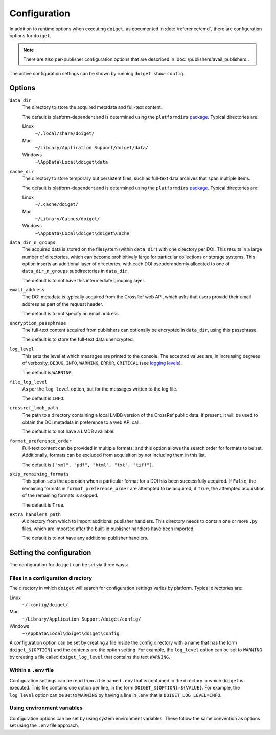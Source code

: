 Configuration
=============

In addition to runtime options when executing ``doiget``, as documented in :doc:`/reference/cmd`, there are configuration options for ``doiget``.

.. note::

    There are also per-publisher configuration options that are described in :doc:`/publishers/avail_publishers`.

The active configuration settings can be shown by running ``doiget show-config``.

Options
-------

``data_dir``
    The directory to store the acquired metadata and full-text content.

    The default is platform-dependent and is determined using the ``platformdirs`` `package <https://github.com/tox-dev/platformdirs>`_.
    Typical directories are:

    Linux
        ``~/.local/share/doiget/``

    Mac
        ``~/Library/Application Support/doiget/data/``

    Windows
        ``~\AppData\Local\doiget\data``

``cache_dir``
    The directory to store temporary but persistent files, such as full-text data archives that span multiple items.

    The default is platform-dependent and is determined using the ``platformdirs`` `package <https://github.com/tox-dev/platformdirs>`_.
    Typical directories are:

    Linux
        ``~/.cache/doiget/``

    Mac
        ``~/Library/Caches/doiget/``

    Windows
        ``~\AppData\Local\doiget\doiget\Cache``

``data_dir_n_groups``
    The acquired data is stored on the filesystem (within ``data_dir``) with one directory per DOI.
    This results in a large number of directories, which can become prohibitively large for particular collections or storage systems.
    This option inserts an additional layer of directories, with each DOI pseudorandomly allocated to one of ``data_dir_n_groups`` subdirectories in ``data_dir``.

    The default is to not have this intermediate grouping layer.

``email_address``
    The DOI metadata is typically acquired from the CrossRef web API, which asks that users provide their email address as part of the request header.

    The default is to not specify an email address.

``encryption_passphrase``
    The full-text content acquired from publishers can optionally be encrypted in ``data_dir``, using this passphrase.

    The default is to store the full-text data unencrypted.

``log_level``
    This sets the level at which messages are printed to the console.
    The accepted values are, in increasing degrees of verbosity, ``DEBUG``, ``INFO``, ``WARNING``, ``ERROR``, ``CRITICAL`` (see `logging levels <https://docs.python.org/3/library/logging.html#logging-levels>`_).

    The default is ``WARNING``.

``file_log_level``
    As per the ``log_level`` option, but for the messages written to the log file.

    The default is ``INFO``.

``crossref_lmdb_path``
    The path to a directory containing a local LMDB version of the CrossRef public data.
    If present, it will be used to obtain the DOI metadata in preference to a web API call.

    The default is to not have a LMDB available.

``format_preference_order``
    Full-text content can be provided in multiple formats, and this option allows the search order for formats to be set.
    Additionally, formats can be excluded from acquisition by not including them in this list.

    The default is ``["xml", "pdf", "html", "txt", "tiff"]``.

``skip_remaining_formats``
    This option sets the approach when a particular format for a DOI has been successfully acquired.
    If ``False``, the remaining formats in ``format_preference_order`` are attempted to be acquired; if ``True``, the attempted acquisition of the remaining formats is skipped.

    The default is ``True``.

``extra_handlers_path``
    A directory from which to import additional publisher handlers.
    This directory needs to contain one or more ``.py`` files, which are imported after the built-in publisher handlers have been imported.

    The default is to not have any additional publisher handlers.

Setting the configuration
-------------------------

The configuration for ``doiget`` can be set via three ways:

Files in a configuration directory
~~~~~~~~~~~~~~~~~~~~~~~~~~~~~~~~~~

The directory in which ``doiget`` will search for configuration settings varies by platform.
Typical directories are:

Linux
    ``~/.config/doiget/``

Mac
    ``~/Library/Application Support/doiget/config/``

Windows
    ``~\AppData\Local\doiget\doiget\config``

A configuration option can be set by creating a file inside the config directory with a name that has the form ``doiget_${OPTION}`` and the contents are the option setting.
For example, the ``log_level`` option can be set to ``WARNING`` by creating a file called ``doiget_log_level`` that contains the text ``WARNING``.

Within a ``.env`` file
~~~~~~~~~~~~~~~~~~~~~~

Configuration settings can be read from a file named ``.env`` that is contained in the directory in which ``doiget`` is executed.
This file contains one option per line, in the form ``DOIGET_${OPTION}=${VALUE}``.
For example, the ``log_level`` option can be set to ``WARNING`` by having a line in ``.env`` that is ``DOIGET_LOG_LEVEL=INFO``.

Using environment variables
~~~~~~~~~~~~~~~~~~~~~~~~~~~

Configuration options can be set by using system environment variables.
These follow the same convention as options set using the ``.env`` file approach.
